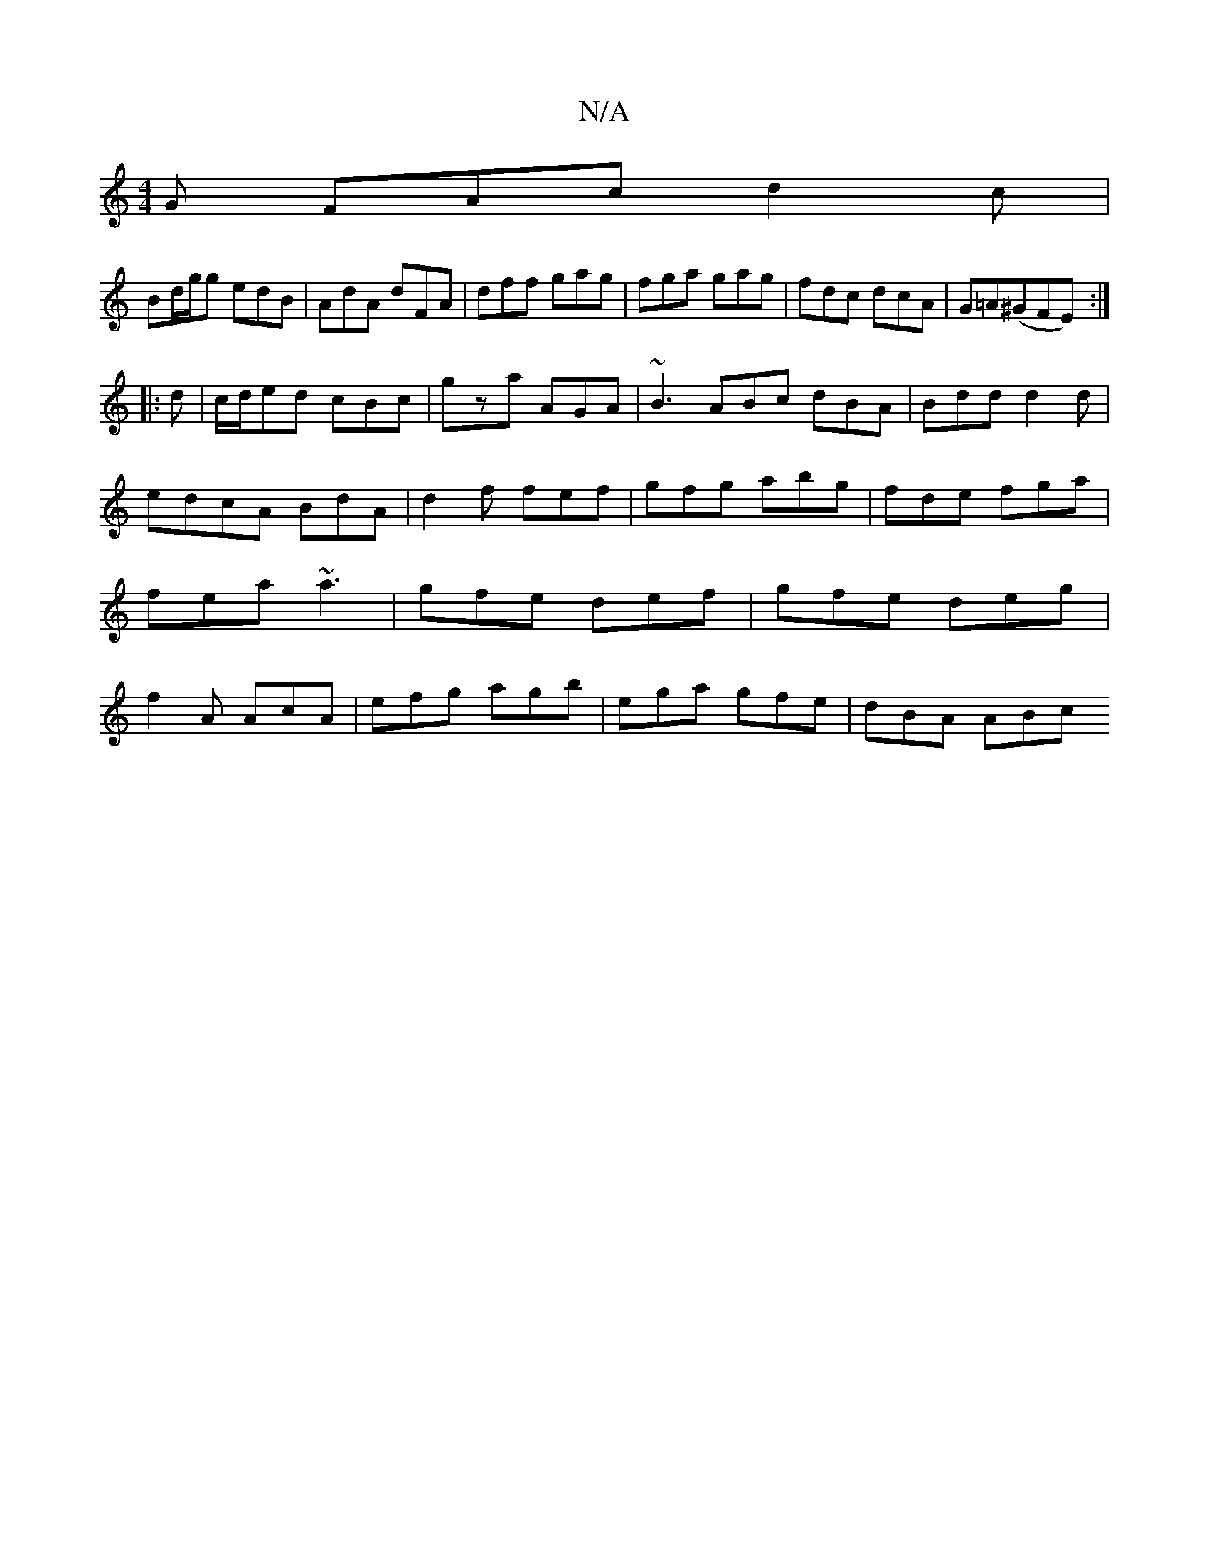 X:1
T:N/A
M:4/4
R:N/A
K:Cmajor
G FAc d2c |
Bd/g/g edB|AdA dFA|dff gag|fga gag|fdc dcA|G=A(^GFE):|
|:d|c/d/ed cBc|gza AGA | ~B3 ABc dBA|Bdd d2d|edcA BdA|d2f fef|gfg abg|fde fga|fea ~a3|gfe def|gfe deg|f2A AcA|efg agb|ega gfe|dBA ABc